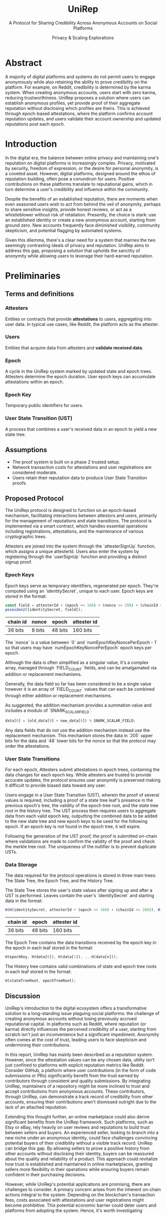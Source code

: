 #+title: UniRep
#+subtitle: A Protocol for Sharing Credibility Across Anonymous Accounts on Social Platforms
#+AUTHOR: Privacy & Scaling Explorations
#+DESCRIPTION: UniRep Technical Report by the Privacy & Scaling Explorations Team
#+LANGUAGE: English
#+LATEX_CLASS: article

* Abstract

A majority of digital platforms and systems do not permit users to engage anonymously while also retaining the ability to prove credibility on the platform. For example, on Reddit, credibility is determined by the karma system. When creating anonymous accounts, users start with zero karma, reducing trustworthiness. UniRep proposes a solution where users can establish anonymous profiles, yet provide proof of their aggregate reputation without disclosing which profiles are theirs. This is achieved through epoch-based attestations, where the platform confirms account reputation updates, and users validate their account ownership and updated reputations post each epoch.

* Introduction

In the digital era, the balance between online privacy and maintaining one's reputation on digital platforms is increasingly complex. Privacy, motivated by security, freedom of expression, or the desire for personal anonymity, is a coveted asset. However, digital platforms, designed around the ethos of reputation-building, often pose a conundrum for users. Positive contributions on these platforms translate to reputational gains, which in turn determine a user's credibility and influence within the community.

Despite the benefits of an established reputation, there are moments when even seasoned users wish to act from behind the veil of anonymity, perhaps to share sensitive insights, provide honest reviews, or act as a whistleblower without risk of retaliation. Presently, the choice is stark: use an established identity or create a new anonymous account, starting from ground zero. New accounts frequently face diminished visibility, community skepticism, and potential flagging by automated systems.

Given this dilemma, there's a clear need for a system that marries the two seemingly contrasting ideals of privacy and reputation. UniRep aims to address this gap, proposing a solution that upholds the sanctity of anonymity while allowing users to leverage their hard-earned reputation.

* Preliminaries

** Terms and definitions

*** Attesters
Entities or contracts that provide **attestations** to users, aggregating into user data. In typical use cases, like Reddit, the platform acts as the attester.

*** Users
Entities that acquire data from attesters and **validate received data**.

*** Epoch
A cycle in the UniRep system marked by updated state and epoch trees. Attesters determine the epoch duration. User epoch keys can accumulate attestations within an epoch.

*** Epoch Key
Temporary public identifiers for users.

*** User State Transition (UST)
A process that combines a user's received data in an epoch to yield a new state tree.

** Assumptions
- The proof system is built on a phase 2 trusted setup.
- Network transaction costs for attestations and user registrations are considered moderate.
- Users retain their reputation data to produce User State Transition proofs.

** Proposed Protocol

The UniRep protocol is designed to function on an epoch-based mechanism, facilitating interactions between attestors and users, primarily for the management of reputations and state transitions. The protocol is implemented via a smart contract, which handles essential operations including registrations, attestations, and the maintenance of various cryptographic trees.

Attesters are joined into the system through the `attesterSignUp` function, which assigns a unique attesterId. Users also enter the system by registering through the `userSignUp` function and providing a distinct signup proof.

*** Epoch Keys

Epoch keys serve as temporary identifiers, regenerated per epoch. They're computed using an `identitySecret`, unique to each user. Epoch keys are stored in the format:

#+BEGIN_SRC javascript
const field = attesterId + (epoch << 160) + (nonce << 208) + (chainId << 216);
poseidon2([identitySecret, field]);
#+END_SRC

| chain id | nonce  | epoch   | attester id |
|----------+--------+---------+-------------|
| 36 bits  | 8 bits | 48 bits | 160 bits    |

The `nonce` is a value between `0` and `numEpochKeyNoncePerEpoch - 1` so that users may have `numEpochKeyNoncePerEpoch` epoch keys per epoch.

Although the data is often simplified as a singular value, it's a complex array, managed through `FIELD_COUNT` fields, and can be amalgamated via addition or replacement mechanisms.

Generally, the data field so far has been considered to be a single value however it is an array of `FIELD_COUNT` values that can each be combined through either addition or replacement mechanisms.

As suggested, the addition mechanism provides a summation value and includes a modulo of `SNARK_SCALAR_FIELD`.

#+BEGIN_SRC javascript
data[0] = (old_data[0] + new_data[0]) % SNARK_SCALAR_FIELD;
#+END_SRC

Any data fields that do not use the addition mechanism instead use the replacement mechanism. This mechanism stores the data in `205` upper bits for the data and `48` lower bits for the nonce so that the protocol may order the attestations.

*** User State Transitions

For each epoch, Attesters submit attestations in epoch trees, containing the data changes for each epoch key. While attesters are trusted to provide accurate updates, the protocol ensures user anonymity is preserved making it difficult to provide biased data toward any user.

Users engage in a User State Transition (UST), wherein the proof of several values is required, including a proof of a state tree leaf's presence in the previous epoch's tree, the validity of the epoch tree root, and the state tree root in the history tree. The UST process then requires users to aggregate data from each valid epoch key, outputting the combined data to be added to the new state tree and new epoch keys to be used for the following epoch. If an epoch key is not found in the epoch tree, it will expire.

Following the generation of the UST proof, the proof is submitted on-chain where validations are made to confirm the validity of the proof and check the merkle tree root. The uniqueness of the nullifier is to prevent duplicate USTs.

*** Data Storage

The data required for the protocol operations is stored in three main trees: The State Tree, the Epoch Tree, and the History Tree.

The State Tree stores the user's state values after signing up and after a UST is performed. Leaves contain the user's `identitySecret` and starting data in the format:

#+BEGIN_SRC javascript
H(H(identitySecret, attesterId + (epoch << 160) + (chainId << 208)), H(data))
#+END_SRC

| chain id | epoch   | attester id |
|----------+---------+-------------|
| 36 bits  | 48 bits | 160 bits    |

The Epoch Tree contains the data transitions received by the epoch key in the epoch in each leaf stored in the format:

#+BEGIN_SRC javascript
H(epochKey, H(data[0]), H(data[1]), ...H(data[n]));
#+END_SRC

The History tree contains valid combinations of state and epoch tree roots in each leaf stored in the format:

#+BEGIN_SRC javascript
H(stateTreeRoot, epochTreeRoot);
#+END_SRC

** Discussion

UniRep's introduction to the digital ecosystem offers a transformative solution to a long-standing issue plaguing social platforms: the challenge of creating anonymous accounts without losing previously accrued reputational capital. In platforms such as Reddit, where reputation (or karma) directly influences the perceived credibility of a user, starting from scratch isn't just an inconvenience but a significant impediment. Anonymity often comes at the cost of trust, leading users to face skepticism and undermining their contributions.

In this report, UniRep has mainly been described as a reputation system. However, since the attestation values can be any chosen data, utility isn't just confined to platforms with explicit reputation metrics like Reddit. Consider GitHub, a platform where user contributions (in the form of code submissions or PRs) significantly benefit from the trust earned by contributors through consistent and quality submissions. By integrating UniRep, maintainers of a repository might be more inclined to trust and accept contributions from anonymous accounts. These contributors, through UniRep, can demonstrate a track record of credibility from other accounts, ensuring their contributions aren't dismissed outright due to the lack of an attached reputation.

Extending this thought further, an online marketplace could also derive significant benefits from the UniRep framework. Such platforms, such as Etsy or eBay, rely heavily on user reviews and reputations to build trust between sellers and buyers. An experienced seller, looking to branch into a new niche under an anonymous identity, could face challenges convincing potential buyers of their credibility without a visible track record. UniRep can bridge this gap. By allowing sellers to prove a positive history from other accounts without disclosing their identity, buyers can be reassured about the quality and reliability of a product. This approach could revitalize how trust is established and maintained in online marketplaces, granting sellers more flexibility in their operations while ensuring buyers remain confident in their purchasing decisions.

However, while UniRep's potential applications are promising, there are challenges to consider. A primary concern arises from the inherent on-chain actions integral to the system. Depending on the blockchain's transaction fees, costs associated with attestations and user registrations might become prohibitive. This potential economic barrier could deter users and platforms from adopting the system. Hence, it's worth investigating alternative approaches, such as transitioning to a layer 2 solution, which could circumvent these cost-related challenges and make the protocol more accessible.

In summary, while UniRep introduces a compelling solution to the dichotomy of privacy and reputation on digital platforms, its widespread adoption and success will depend on addressing the economic and technical challenges inherent in its design.

** Conclusion

UniRep introduces a novel approach to address the longstanding issue of balancing online privacy with the preservation of reputation on digital platforms. By enabling users to aggregate their reputation across anonymous accounts, the protocol fosters trustworthiness without compromising privacy. As digital interactions continue to evolve, protocols like UniRep are poised to redefine online credibility paradigms.
